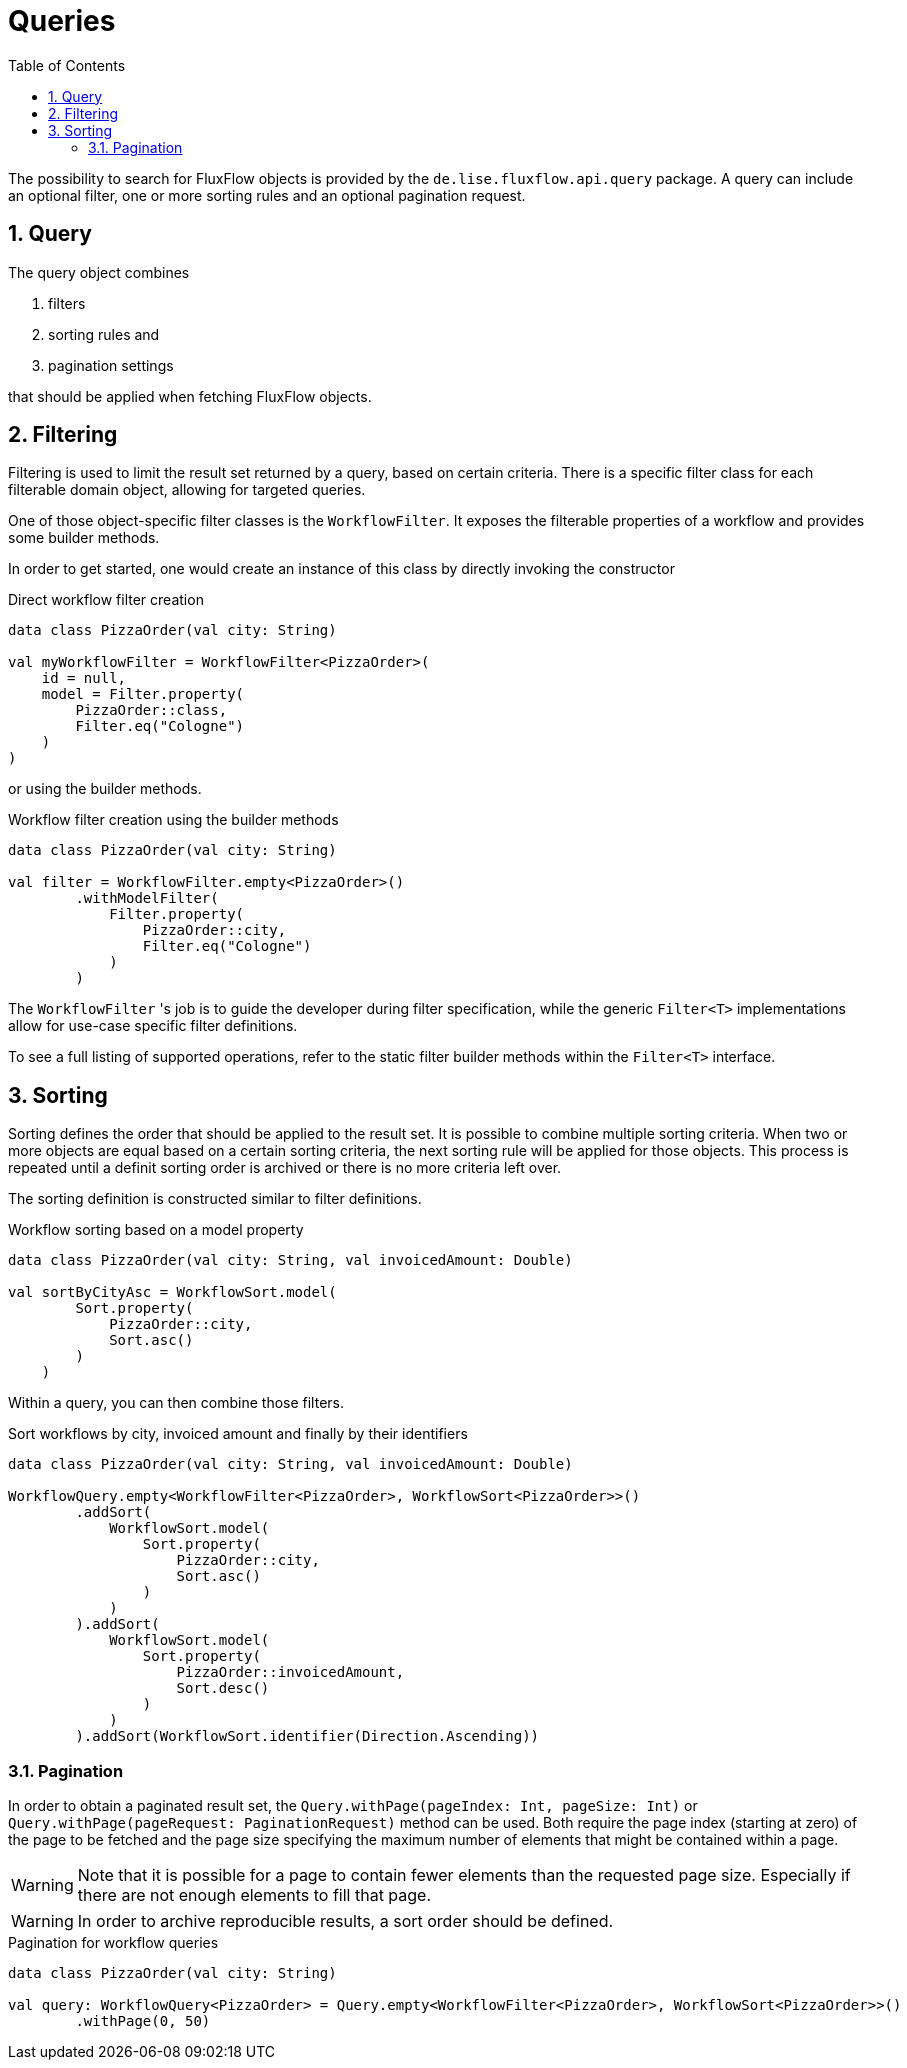 = Queries
:toc:
:sectnums:
:icons: font

The possibility to search for FluxFlow objects is provided by the `de.lise.fluxflow.api.query` package.
A query can include an optional filter, one or more sorting rules and an optional pagination request.  


== Query
The query object combines

. filters
. sorting rules and
. pagination settings

that should be applied when fetching FluxFlow objects.


== Filtering
Filtering is used to limit the result set returned by a query, based on certain criteria.
There is a specific filter class for each filterable domain object, allowing for targeted queries.

One of those object-specific filter classes is the `WorkflowFilter`.
It exposes the filterable properties of a workflow and provides some builder methods.

In order to get started, one would create an instance of this class by directly invoking the constructor

.Direct workflow filter creation
[source,kotlin]
----
data class PizzaOrder(val city: String)

val myWorkflowFilter = WorkflowFilter<PizzaOrder>(
    id = null,
    model = Filter.property(
        PizzaOrder::class,
        Filter.eq("Cologne")
    )
)
----

or using the builder methods.

.Workflow filter creation using the builder methods
[source,kotlin]
----
data class PizzaOrder(val city: String)

val filter = WorkflowFilter.empty<PizzaOrder>()
        .withModelFilter(
            Filter.property(
                PizzaOrder::city,
                Filter.eq("Cologne")
            )
        )
----

The `WorkflowFilter` 's job is to guide the developer during filter specification, while the generic `Filter<T>` implementations allow for use-case specific filter definitions.

To see a full listing of supported operations, refer to the static filter builder methods within the `Filter<T>` interface.

== Sorting
Sorting defines the order that should be applied to the result set.
It is possible to combine multiple sorting criteria.
When two or more objects are equal based on a certain sorting criteria, the next sorting rule will be applied for those objects.
This process is repeated until a definit sorting order is archived or there is no more criteria left over.

The sorting definition is constructed similar to filter definitions.

.Workflow sorting based on a model property
[source,kotlin]
----
data class PizzaOrder(val city: String, val invoicedAmount: Double)

val sortByCityAsc = WorkflowSort.model(
        Sort.property(
            PizzaOrder::city,
            Sort.asc()
        )
    )
----

Within a query, you can then combine those filters.

.Sort workflows by city, invoiced amount and finally by their identifiers
[source,kotlin]
----
data class PizzaOrder(val city: String, val invoicedAmount: Double)

WorkflowQuery.empty<WorkflowFilter<PizzaOrder>, WorkflowSort<PizzaOrder>>()
        .addSort(
            WorkflowSort.model(
                Sort.property(
                    PizzaOrder::city,
                    Sort.asc()
                )   
            )
        ).addSort(
            WorkflowSort.model(
                Sort.property(
                    PizzaOrder::invoicedAmount,
                    Sort.desc()
                )
            )
        ).addSort(WorkflowSort.identifier(Direction.Ascending))
----

=== Pagination
In order to obtain a paginated result set, the `Query.withPage(pageIndex: Int, pageSize: Int)` or `Query.withPage(pageRequest: PaginationRequest)` method can be used.
Both require the page index (starting at zero) of the page to be fetched and the page size specifying the maximum number of elements that might be contained within a page.

WARNING: Note that it is possible for a page to contain fewer elements than the requested page size.
Especially if there are not enough elements to fill that page.

WARNING: In order to archive reproducible results, a sort order should be defined.

.Pagination for workflow queries
[source,kotlin]
----
data class PizzaOrder(val city: String)

val query: WorkflowQuery<PizzaOrder> = Query.empty<WorkflowFilter<PizzaOrder>, WorkflowSort<PizzaOrder>>()
        .withPage(0, 50)
----


